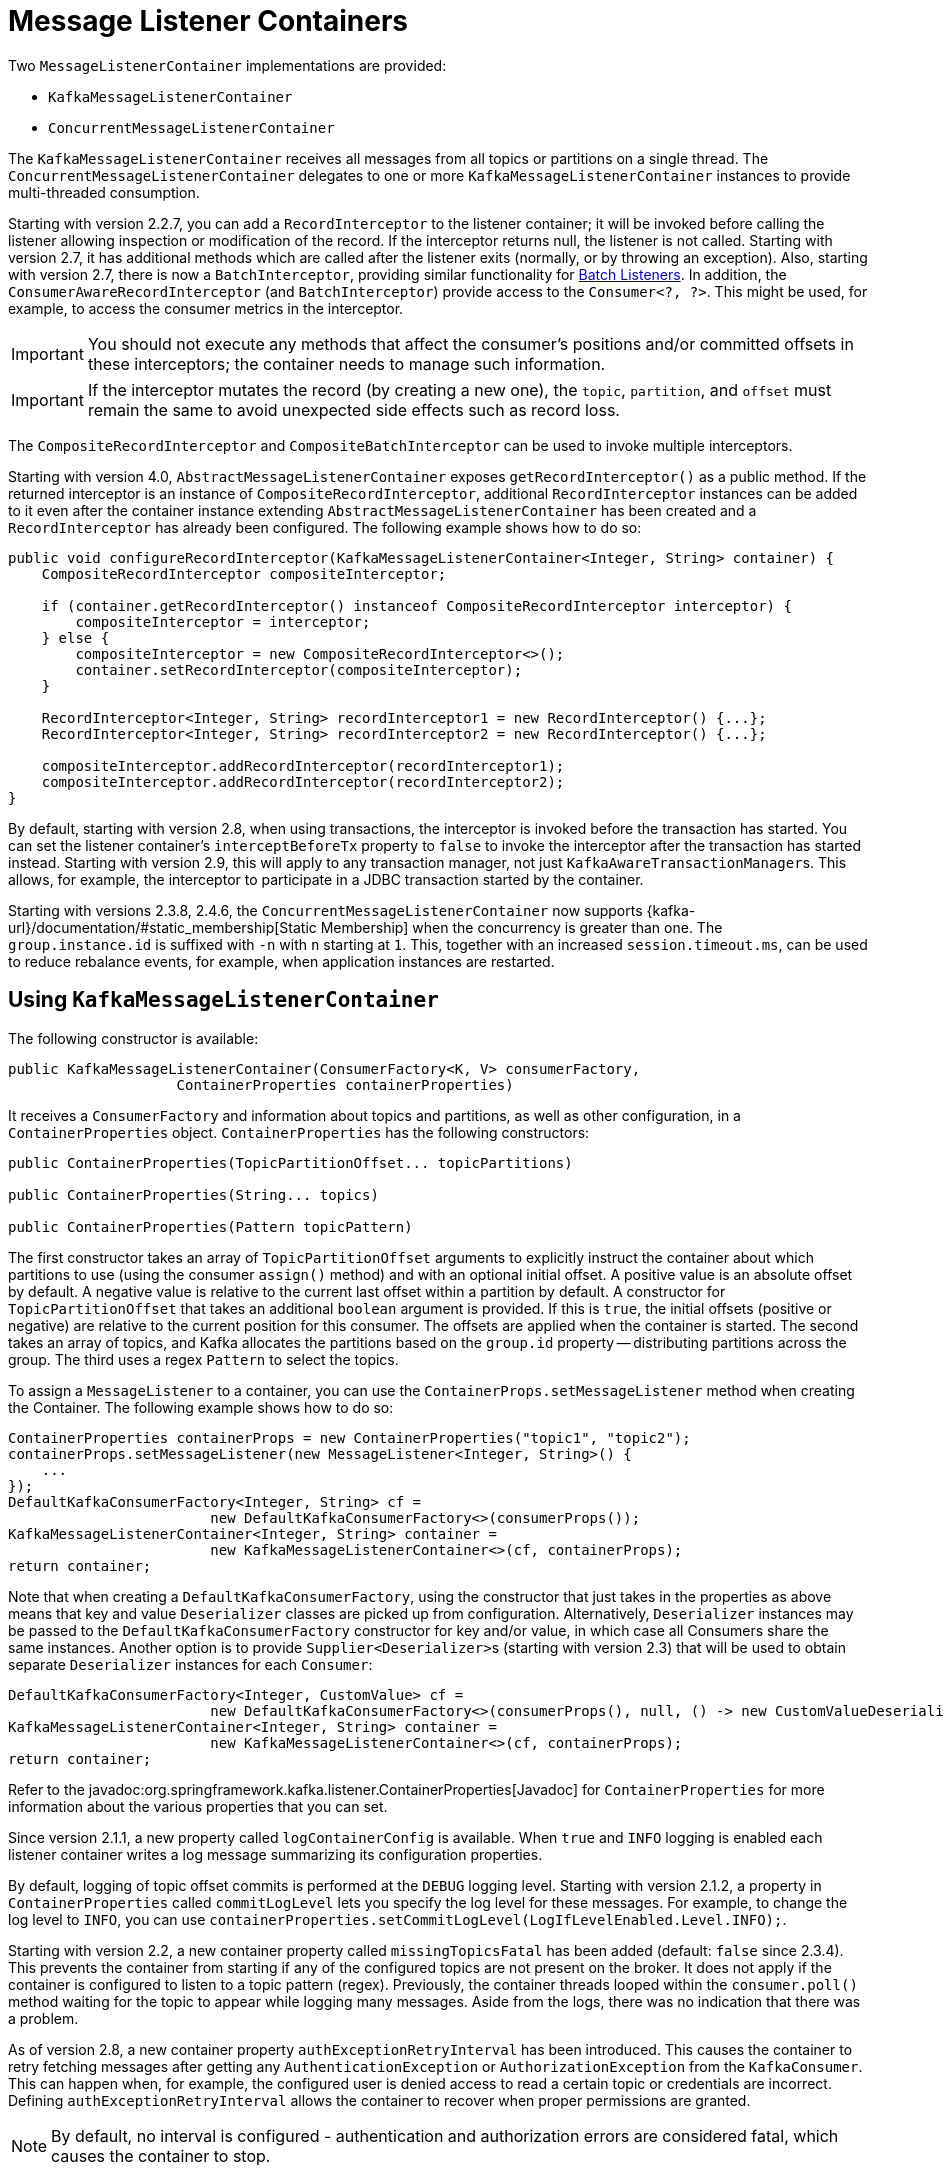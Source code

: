 [[message-listener-container]]
= Message Listener Containers

Two `MessageListenerContainer` implementations are provided:

* `KafkaMessageListenerContainer`
* `ConcurrentMessageListenerContainer`

The `KafkaMessageListenerContainer` receives all messages from all topics or partitions on a single thread.
The `ConcurrentMessageListenerContainer` delegates to one or more `KafkaMessageListenerContainer` instances to provide multi-threaded consumption.

Starting with version 2.2.7, you can add a `RecordInterceptor` to the listener container; it will be invoked before calling the listener allowing inspection or modification of the record.
If the interceptor returns null, the listener is not called.
Starting with version 2.7, it has additional methods which are called after the listener exits (normally, or by throwing an exception).
Also, starting with version 2.7, there is now a `BatchInterceptor`, providing similar functionality for xref:kafka/receiving-messages/listener-annotation.adoc#batch-listeners[Batch Listeners].
In addition, the `ConsumerAwareRecordInterceptor` (and `BatchInterceptor`) provide access to the `Consumer<?, ?>`.
This might be used, for example, to access the consumer metrics in the interceptor.

IMPORTANT: You should not execute any methods that affect the consumer's positions and/or committed offsets in these interceptors; the container needs to manage such information.

IMPORTANT: If the interceptor mutates the record (by creating a new one), the `topic`, `partition`, and `offset` must remain the same to avoid unexpected side effects such as record loss.

The `CompositeRecordInterceptor` and `CompositeBatchInterceptor` can be used to invoke multiple interceptors.

Starting with version 4.0, `AbstractMessageListenerContainer` exposes `getRecordInterceptor()` as a public method.
If the returned interceptor is an instance of `CompositeRecordInterceptor`, additional `RecordInterceptor` instances can be added to it even after the container instance extending `AbstractMessageListenerContainer` has been created and a `RecordInterceptor` has already been configured.
The following example shows how to do so:

[source, java]
----
public void configureRecordInterceptor(KafkaMessageListenerContainer<Integer, String> container) {
    CompositeRecordInterceptor compositeInterceptor;

    if (container.getRecordInterceptor() instanceof CompositeRecordInterceptor interceptor) {
        compositeInterceptor = interceptor;
    } else {
        compositeInterceptor = new CompositeRecordInterceptor<>();
        container.setRecordInterceptor(compositeInterceptor);
    }

    RecordInterceptor<Integer, String> recordInterceptor1 = new RecordInterceptor() {...};
    RecordInterceptor<Integer, String> recordInterceptor2 = new RecordInterceptor() {...};

    compositeInterceptor.addRecordInterceptor(recordInterceptor1);
    compositeInterceptor.addRecordInterceptor(recordInterceptor2);
}
----

By default, starting with version 2.8, when using transactions, the interceptor is invoked before the transaction has started.
You can set the listener container's `interceptBeforeTx` property to `false` to invoke the interceptor after the transaction has started instead.
Starting with version 2.9, this will apply to any transaction manager, not just `KafkaAwareTransactionManager`+++s+++.
This allows, for example, the interceptor to participate in a JDBC transaction started by the container.

Starting with versions 2.3.8, 2.4.6, the `ConcurrentMessageListenerContainer` now supports {kafka-url}/documentation/#static_membership[Static Membership] when the concurrency is greater than one.
The `group.instance.id` is suffixed with `-n` with `n` starting at `1`.
This, together with an increased `session.timeout.ms`, can be used to reduce rebalance events, for example, when application instances are restarted.

[[kafka-container]]
== Using `KafkaMessageListenerContainer`

The following constructor is available:

[source, java]
----
public KafkaMessageListenerContainer(ConsumerFactory<K, V> consumerFactory,
                    ContainerProperties containerProperties)
----

It receives a `ConsumerFactory` and information about topics and partitions, as well as other configuration, in a `ContainerProperties`
object.
`ContainerProperties` has the following constructors:

[source, java]
----
public ContainerProperties(TopicPartitionOffset... topicPartitions)

public ContainerProperties(String... topics)

public ContainerProperties(Pattern topicPattern)
----

The first constructor takes an array of `TopicPartitionOffset` arguments to explicitly instruct the container about which partitions to use (using the consumer `assign()` method) and with an optional initial offset.
A positive value is an absolute offset by default.
A negative value is relative to the current last offset within a partition by default.
A constructor for `TopicPartitionOffset` that takes an additional `boolean` argument is provided.
If this is `true`, the initial offsets (positive or negative) are relative to the current position for this consumer.
The offsets are applied when the container is started.
The second takes an array of topics, and Kafka allocates the partitions based on the `group.id` property -- distributing partitions across the group.
The third uses a regex `Pattern` to select the topics.

To assign a `MessageListener` to a container, you can use the `ContainerProps.setMessageListener` method when creating the Container.
The following example shows how to do so:

[source, java]
----
ContainerProperties containerProps = new ContainerProperties("topic1", "topic2");
containerProps.setMessageListener(new MessageListener<Integer, String>() {
    ...
});
DefaultKafkaConsumerFactory<Integer, String> cf =
                        new DefaultKafkaConsumerFactory<>(consumerProps());
KafkaMessageListenerContainer<Integer, String> container =
                        new KafkaMessageListenerContainer<>(cf, containerProps);
return container;
----

Note that when creating a `DefaultKafkaConsumerFactory`, using the constructor that just takes in the properties as above means that key and value `Deserializer` classes are picked up from configuration.
Alternatively, `Deserializer` instances may be passed to the `DefaultKafkaConsumerFactory` constructor for key and/or value, in which case all Consumers share the same instances.
Another option is to provide ``Supplier<Deserializer>``s (starting with version 2.3) that will be used to obtain separate `Deserializer` instances for each `Consumer`:

[source, java]
----

DefaultKafkaConsumerFactory<Integer, CustomValue> cf =
                        new DefaultKafkaConsumerFactory<>(consumerProps(), null, () -> new CustomValueDeserializer());
KafkaMessageListenerContainer<Integer, String> container =
                        new KafkaMessageListenerContainer<>(cf, containerProps);
return container;
----

Refer to the javadoc:org.springframework.kafka.listener.ContainerProperties[Javadoc] for `ContainerProperties` for more information about the various properties that you can set.

Since version 2.1.1, a new property called `logContainerConfig` is available.
When `true` and `INFO` logging is enabled each listener container writes a log message summarizing its configuration properties.

By default, logging of topic offset commits is performed at the `DEBUG` logging level.
Starting with version 2.1.2, a property in `ContainerProperties` called `commitLogLevel` lets you specify the log level for these messages.
For example, to change the log level to `INFO`, you can use `containerProperties.setCommitLogLevel(LogIfLevelEnabled.Level.INFO);`.

Starting with version 2.2, a new container property called `missingTopicsFatal` has been added (default: `false` since 2.3.4).
This prevents the container from starting if any of the configured topics are not present on the broker.
It does not apply if the container is configured to listen to a topic pattern (regex).
Previously, the container threads looped within the `consumer.poll()` method waiting for the topic to appear while logging many messages.
Aside from the logs, there was no indication that there was a problem.

As of version 2.8, a new container property `authExceptionRetryInterval` has been introduced.
This causes the container to retry fetching messages after getting any `AuthenticationException` or `AuthorizationException` from the `KafkaConsumer`.
This can happen when, for example, the configured user is denied access to read a certain topic or credentials are incorrect.
Defining `authExceptionRetryInterval` allows the container to recover when proper permissions are granted.

NOTE: By default, no interval is configured - authentication and authorization errors are considered fatal, which causes the container to stop.

Starting with version 2.8, when creating the consumer factory, if you provide deserializers as objects (in the constructor or via the setters), the factory will invoke the `configure()` method to configure them with the configuration properties.

[[using-ConcurrentMessageListenerContainer]]
== Using `ConcurrentMessageListenerContainer`

The single constructor is similar to the `KafkaListenerContainer` constructor.
The following listing shows the constructor's signature:

[source, java]
----
public ConcurrentMessageListenerContainer(ConsumerFactory<K, V> consumerFactory,
                            ContainerProperties containerProperties)
----

It also has a `concurrency` property.
For example, `container.setConcurrency(3)` creates three `KafkaMessageListenerContainer` instances.

If the container properties are configured for topics (or topic pattern),  Kafka distributes the partitions across the consumers using its group management capabilities.

[IMPORTANT]
====
When listening to multiple topics, the default partition distribution may not be what you expect.
For example, if you have three topics with five partitions each and you want to use `concurrency=15`, you see only five active consumers, each assigned one partition from each topic, with the other 10 consumers being idle.
This is because the default Kafka `ConsumerPartitionAssignor` is the `RangeAssignor` (see its Javadoc).
For this scenario, you may want to consider using the `RoundRobinAssignor` instead, which distributes the partitions across all of the consumers.
Then, each consumer is assigned one topic or partition.
To change the `ConsumerPartitionAssignor`, you can set the `partition.assignment.strategy` consumer property (`ConsumerConfig.PARTITION_ASSIGNMENT_STRATEGY_CONFIG`) in the properties provided to the `DefaultKafkaConsumerFactory`.

When using Spring Boot, you can assign set the strategy as follows:

=====
[source]
----
spring.kafka.consumer.properties.partition.assignment.strategy=\
org.apache.kafka.clients.consumer.RoundRobinAssignor
----
=====
====

When the container properties are configured with `TopicPartitionOffset`+++s+++, the `ConcurrentMessageListenerContainer` distributes the `TopicPartitionOffset` instances across the delegate `KafkaMessageListenerContainer` instances.

If, say, six `TopicPartitionOffset` instances are provided and the `concurrency` is `3`; each container gets two partitions.
For five `TopicPartitionOffset` instances, two containers get two partitions, and the third gets one.
If the `concurrency` is greater than the number of `TopicPartitions`, the `concurrency` is adjusted down such that each container gets one partition.

NOTE: The `client.id` property (if set) is appended with `-n` where `n` is the consumer instance that corresponds to the concurrency.
This is required to provide unique names for MBeans when JMX is enabled.

Starting with version 1.3, the `MessageListenerContainer` provides access to the metrics of the underlying `KafkaConsumer`.
In the case of `ConcurrentMessageListenerContainer`, the `metrics()` method returns the metrics for all the target `KafkaMessageListenerContainer` instances.
The metrics are grouped into the `Map<MetricName, ? extends Metric>` by the `client-id` provided for the underlying `KafkaConsumer`.

Starting with version 2.3, the `ContainerProperties` provides an `idleBetweenPolls` option to let the main loop in the listener container to sleep between `KafkaConsumer.poll()` calls.
An actual sleep interval is selected as the minimum from the provided option and difference between the `max.poll.interval.ms` consumer config and the current records batch processing time.

[[committing-offsets]]
== Committing Offsets

Several options are provided for committing offsets.
If the `enable.auto.commit` consumer property is `true`, Kafka auto-commits the offsets according to its configuration.
If it is `false`, the containers support several `AckMode` settings (described in the next list).
The default `AckMode` is `BATCH`.
Starting with version 2.3, the framework sets `enable.auto.commit` to `false` unless explicitly set in the configuration.
Previously, the Kafka default (`true`) was used if the property was not set.

The consumer `poll()` method returns one or more `ConsumerRecords`.
The `MessageListener` is called for each record.
The following lists describes the action taken by the container for each `AckMode` (when transactions are not being used):

* `RECORD`: Commit the offset when the listener returns after processing the record.
* `BATCH`: Commit the offset when all the records returned by the `poll()` have been processed.
* `TIME`: Commit the offset when all the records returned by the `poll()` have been processed, as long as the `ackTime` since the last commit has been exceeded.
* `COUNT`: Commit the offset when all the records returned by the `poll()` have been processed, as long as `ackCount` records have been received since the last commit.
* `COUNT_TIME`: Similar to `TIME` and `COUNT`, but the commit is performed if either condition is `true`.
* `MANUAL`: The message listener is responsible to `acknowledge()` the `Acknowledgment`.
After that, the same semantics as `BATCH` are applied.
* `MANUAL_IMMEDIATE`: Commit the offset immediately when the `Acknowledgment.acknowledge()` method is called by the listener.

When using xref:kafka/transactions.adoc[transactions], the offset(s) are sent to the transaction and the semantics are equivalent to `RECORD` or `BATCH`, depending on the listener type (record or batch).

NOTE: `MANUAL` and `MANUAL_IMMEDIATE` require the listener to be an `AcknowledgingMessageListener` or a `BatchAcknowledgingMessageListener`.
See xref:kafka/receiving-messages/message-listeners.adoc[Message Listeners].

Depending on the `syncCommits` container property, the `commitSync()` or `commitAsync()` method on the consumer is used.
`syncCommits` is `true` by default; also see `setSyncCommitTimeout`.
See `setCommitCallback` to get the results of asynchronous commits; the default callback is the `LoggingCommitCallback` which logs errors (and successes at debug level).

Because the listener container has its own mechanism for committing offsets, it prefers the Kafka `ConsumerConfig.ENABLE_AUTO_COMMIT_CONFIG` to be `false`.
Starting with version 2.3, it unconditionally sets it to false unless specifically set in the consumer factory or the container's consumer property overrides.

The `Acknowledgment` has the following method:

[source, java]
----
public interface Acknowledgment {

    void acknowledge();

}
----

This method gives the listener control over when offsets are committed.

Starting with version 2.3, the `Acknowledgment` interface has two additional methods `nack(long sleep)` and `nack(int index, long sleep)`.
The first one is used with a record listener, the second with a batch listener.
Calling the wrong method for your listener type will throw an `IllegalStateException`.

NOTE: If you want to commit a partial batch, using `nack()`, When using transactions, set the `AckMode` to `MANUAL`; invoking `nack()` will send the offsets of the successfully processed records to the transaction.

IMPORTANT: `nack()` can only be called on the consumer thread that invokes your listener.

IMPORTANT: `nack()` is not allowed when using xref:kafka/receiving-messages/ooo-commits.adoc[Out of Order Commits].

With a record listener, when `nack()` is called, any pending offsets are committed, the remaining records from the last poll are discarded, and seeks are performed on their partitions so that the failed record and unprocessed records are redelivered on the next `poll()`.
The consumer can be paused before redelivery, by setting the `sleep` argument.
This is similar functionality to throwing an exception when the container is configured with a `DefaultErrorHandler`.

IMPORTANT: `nack()` pauses the entire listener for the specified sleep duration including all assigned partitions.

When using a batch listener, you can specify the index within the batch where the failure occurred.
When `nack()` is called, offsets will be committed for records before the index and seeks are performed on the partitions for the failed and discarded records so that they will be redelivered on the next `poll()`.

See xref:kafka/annotation-error-handling.adoc#error-handlers[Container Error Handlers] for more information.

IMPORTANT: The consumer is paused during the sleep so that we continue to poll the broker to keep the consumer alive.
The actual sleep time, and its resolution, depends on the container's `pollTimeout` which defaults to 5 seconds.
The minimum sleep time is equal to the `pollTimeout` and all sleep times will be a multiple of it.
For small sleep times or, to increase its accuracy, consider reducing the container's `pollTimeout`.

Starting with version 3.0.10, batch listeners can commit the offsets of parts of the batch, using `acknowledge(index)` on the `Acknowledgment` argument.
When this method is called, the offset of the record at the index (as well as all previous records) will be committed.
Calling `acknowledge()` after a partial batch commit is performed will commit the offsets of the remainder of the batch.
The following limitations apply:

* `AckMode.MANUAL_IMMEDIATE` is required
* The method must be called on the listener thread
* The listener must consume a `List` rather than the raw `ConsumerRecords`
* The index must be in the range of the list's elements
* The index must be larger than that used in a previous call

These restrictions are enforced and the method will throw an `IllegalArgumentException` or `IllegalStateException`, depending on the violation.

[[container-auto-startup]]
== Listener Container Auto Startup

The listener containers implement `SmartLifecycle`, and `autoStartup` is `true` by default.
The containers are started in a late phase (`Integer.MAX-VALUE - 100`).
Other components that implement `SmartLifecycle`, to handle data from listeners, should be started in an earlier phase.
The `- 100` leaves room for later phases to enable components to be auto-started after the containers.
